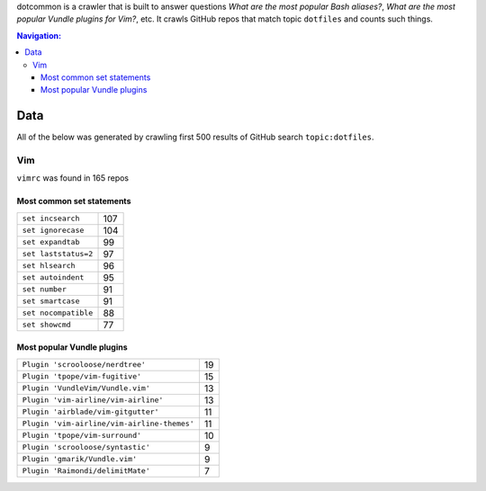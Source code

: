 dotcommon is a crawler that is built to answer questions
*What are the most popular Bash aliases?*,
*What are the most popular Vundle plugins for Vim?*, etc.
It crawls GitHub repos that match topic ``dotfiles`` and counts such things.

.. contents:: Navigation:
   :backlinks: none

Data
====

All of the below was generated by crawling first 500 results of
GitHub search ``topic:dotfiles``.

Vim
---

``vimrc`` was found in 165 repos

Most common set statements
~~~~~~~~~~~~~~~~~~~~~~~~~~

====================  ===
``set incsearch``     107
``set ignorecase``    104
``set expandtab``     99
``set laststatus=2``  97
``set hlsearch``      96
``set autoindent``    95
``set number``        91
``set smartcase``     91
``set nocompatible``  88
``set showcmd``       77
====================  ===

Most popular Vundle plugins
~~~~~~~~~~~~~~~~~~~~~~~~~~~

=========================================== ==
``Plugin 'scrooloose/nerdtree'``            19
``Plugin 'tpope/vim-fugitive'``             15
``Plugin 'VundleVim/Vundle.vim'``           13
``Plugin 'vim-airline/vim-airline'``        13
``Plugin 'airblade/vim-gitgutter'``         11
``Plugin 'vim-airline/vim-airline-themes'`` 11
``Plugin 'tpope/vim-surround'``             10
``Plugin 'scrooloose/syntastic'``           9
``Plugin 'gmarik/Vundle.vim'``              9
``Plugin 'Raimondi/delimitMate'``           7
=========================================== ==


